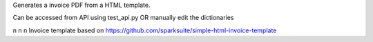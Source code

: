 Generates a invoice PDF from a HTML template.


Can be accessed from API using test_api.py OR manually edit the dictionaries
 
 
\n
\n
\n
Invoice template based on https://github.com/sparksuite/simple-html-invoice-template